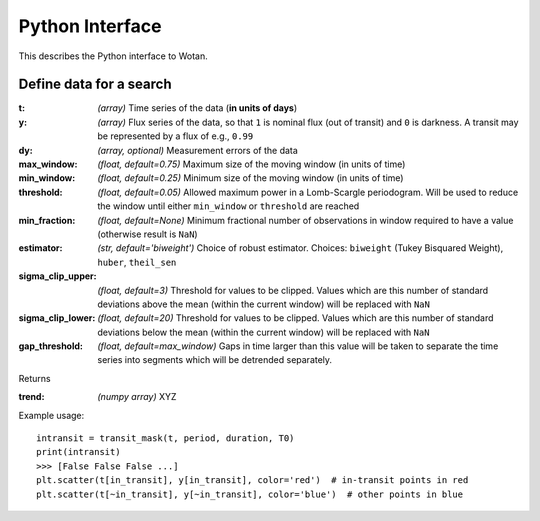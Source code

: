 Python Interface
================

This describes the Python interface to Wotan.


Define data for a search
------------------------

.. function:: detrend(t, y, dy)

:t: *(array)* Time series of the data (**in units of days**)
:y: *(array)* Flux series of the data, so that ``1`` is nominal flux (out of transit) and ``0`` is darkness. A transit may be represented by a flux of e.g., ``0.99``
:dy: *(array, optional)* Measurement errors of the data

:max_window: *(float, default=0.75)* Maximum size of the moving window (in units of time)
:min_window: *(float, default=0.25)* Minimum size of the moving window (in units of time)
:threshold: *(float, default=0.05)* Allowed maximum power in a Lomb-Scargle periodogram. Will be used to reduce the window until either ``min_window`` or ``threshold`` are reached
:min_fraction: *(float, default=None)* Minimum fractional number of observations in window required to have a value (otherwise result is ``NaN``)
:estimator: *(str, default='biweight')* Choice of robust estimator. Choices: ``biweight`` (Tukey Bisquared Weight), ``huber``, ``theil_sen``
:sigma_clip_upper: *(float, default=3)* Threshold for values to be clipped. Values which are this number of standard deviations above the mean (within the current window) will be replaced with ``NaN``
:sigma_clip_lower: *(float, default=20)* Threshold for values to be clipped. Values which are this number of standard deviations below the mean (within the current window) will be replaced with ``NaN``
:gap_threshold: *(float, default=max_window)* Gaps in time larger than this value will be taken to separate the time series into segments which will be detrended separately.

Returns

:trend: *(numpy array)* XYZ


Example usage:

::

    intransit = transit_mask(t, period, duration, T0)
    print(intransit)
    >>> [False False False ...]
    plt.scatter(t[in_transit], y[in_transit], color='red')  # in-transit points in red
    plt.scatter(t[~in_transit], y[~in_transit], color='blue')  # other points in blue
